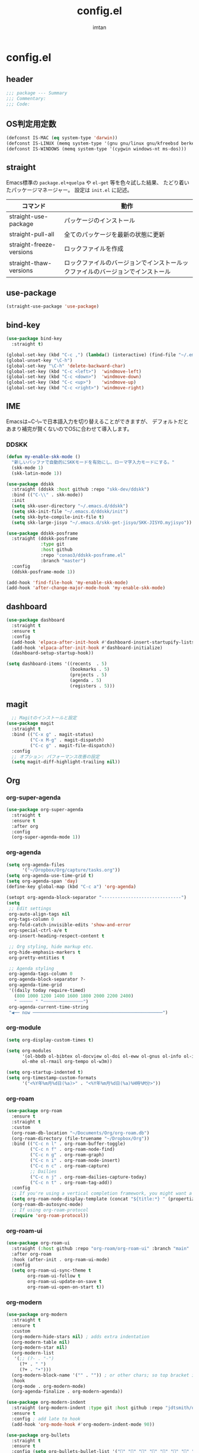 #+TITLE: config.el
#+AUTHOR: imtan
* config.el
** header

#+begin_src emacs-lisp :tangle yes
  ;;; package --- Summary
  ;;; Commentary:
  ;;; Code:

#+end_src

** OS判定用定数

#+begin_src emacs-lisp :tangle yes
  (defconst IS-MAC (eq system-type 'darwin))
  (defconst IS-LINUX (memq system-type '(gnu gnu/linux gnu/kfreebsd berkeley-unix)))
  (defconst IS-WINDOWS (memq system-type '(cygwin windows-nt ms-dos)))
#+end_src

** straight

Emacs標準の ~package.el+quelpa~ や ~el-get~ 等を色々試した結果、
たどり着いたパッケージマネージャー。
設定は ~init.el~ に記述。

| コマンド                  | 動作                                                                  |
|--------------------------+----------------------------------------------------------------------|
| straight-use-package     | パッケージのインストール                                                |
| straight-pull-all        | 全てのパッケージを最新の状態に更新                                        |
| straight-freeze-versions | ロックファイルを作成                                                    |
| straight-thaw-versions   | ロックファイルのバージョンでインストールックファイルのバージョンでインストール |

** use-package

#+begin_src emacs-lisp :tangle yes
  (straight-use-package 'use-package)
#+end_src

** bind-key

#+begin_src emacs-lisp :tangle yes
  (use-package bind-key
    :straight t)

  (global-set-key (kbd "C-c ,") (lambda() (interactive) (find-file "~/.emacs.d/init.el")))
  (global-unset-key "\C-h")
  (global-set-key "\C-h" 'delete-backward-char)
  (global-set-key (kbd "C-c <left>")  'windmove-left)
  (global-set-key (kbd "C-c <down>")  'windmove-down)
  (global-set-key (kbd "C-c <up>")    'windmove-up)
  (global-set-key (kbd "C-c <right>") 'windmove-right)
#+end_src

** IME

Emacsは~C-\~で日本語入力を切り替えることができますが、
デフォルトだとあまり補完が賢くないのでOSに合わせて導入します。

*** DDSKK
#+begin_src emacs-lisp :tangle yes
  (defun my-enable-skk-mode ()
    "新しいバッファで自動的にSKKモードを有効にし、ローマ字入力モードにする。"
    (skk-mode 1)
    (skk-latin-mode 1))

  (use-package ddskk
    :straight (ddskk :host github :repo "skk-dev/ddskk")
    :bind (("C-\\" . skk-mode))
    :init
    (setq skk-user-directory "~/.emacs.d/ddskk")
    (setq skk-init-file "~/.emacs.d/ddskk/init")
    (setq skk-byte-compile-init-file t)
    (setq skk-large-jisyo "~/.emacs.d/skk-get-jisyo/SKK-JISYO.myjisyo"))

  (use-package ddskk-posframe
    :straight (ddskk-posframe
               :type git
               :host github
               :repo "conao3/ddskk-posframe.el"
               :branch "master")
    :config
    (ddskk-posframe-mode 1))

  (add-hook 'find-file-hook 'my-enable-skk-mode)
  (add-hook 'after-change-major-mode-hook 'my-enable-skk-mode)
#+end_src

** dashboard
#+begin_src emacs-lisp :tangle yes
  (use-package dashboard
    :straight t
    :ensure t
    :config
    (add-hook 'elpaca-after-init-hook #'dashboard-insert-startupify-lists)
    (add-hook 'elpaca-after-init-hook #'dashboard-initialize)
    (dashboard-setup-startup-hook))

  (setq dashboard-items '((recents  . 5)
                          (bookmarks . 5)
                          (projects . 5)
                          (agenda . 5)
                          (registers . 5)))
#+end_src
** magit
#+begin_src emacs-lisp :tangle yes
    ;; Magitのインストールと設定
  (use-package magit
    :straight t
    :bind (("C-x g" . magit-status)
           ("C-x M-g" . magit-dispatch)
           ("C-c g" . magit-file-dispatch))
    :config
    ;; オプション: パフォーマンス改善の設定
    (setq magit-diff-highlight-trailing nil))

#+end_src
** Org
*** org-super-agenda
#+begin_src emacs-lisp :tangle yes
  (use-package org-super-agenda
    :straight t
    :ensure t
    :after org
    :config
    (org-super-agenda-mode 1))
#+end_src
*** org-agenda
#+begin_src emacs-lisp :tangle yes
  (setq org-agenda-files
        '("~/Dropbox/Org/capture/tasks.org"))
  (setq org-agenda-use-time-grid t)
  (setq org-agenda-span 'day)
  (define-key global-map (kbd "C-c a") 'org-agenda)

  (setopt org-agenda-block-separator "------------------------------")
  (setq
   ;; Edit settings
   org-auto-align-tags nil
   org-tags-column 0
   org-fold-catch-invisible-edits 'show-and-error
   org-special-ctrl-a/e t
   org-insert-heading-respect-content t

   ;; Org styling, hide markup etc.
   org-hide-emphasis-markers t
   org-pretty-entities t

   ;; Agenda styling
   org-agenda-tags-column 0
   org-agenda-block-separator ?-
   org-agenda-time-grid
   '((daily today require-timed)
     (800 1000 1200 1400 1600 1800 2000 2200 2400)
     " ┄┄┄┄┄ " "┄┄┄┄┄┄┄┄┄┄┄┄┄┄┄")
   org-agenda-current-time-string
   "◀── now ─────────────────────────────────────────────────")
#+end_src
*** org-module
#+begin_src emacs-lisp :tangle yes
  (setq org-display-custom-times t)

  (setq org-modules
        '(ol-bbdb ol-bibtex ol-docview ol-doi ol-eww ol-gnus ol-info ol-irc
  		ol-mhe ol-rmail org-tempo ol-w3m))

  (setq org-startup-indented t)
  (setq org-timestamp-custom-formats
        '("<%Y年%m月%d日(%a)>" . "<%Y年%m月%d日(%a)%H時%M分>"))
#+end_src
*** org-roam
#+begin_src emacs-lisp :tangle yes
  (use-package org-roam
    :ensure t
    :straight t
    :custom
    (org-roam-db-location "~/Documents/Org/org-roam.db")
    (org-roam-directory (file-truename "~/Dropbox/Org"))
    :bind (("C-c n l" . org-roam-buffer-toggle)
           ("C-c n f" . org-roam-node-find)
           ("C-c n g" . org-roam-graph)
           ("C-c n i" . org-roam-node-insert)
           ("C-c n c" . org-roam-capture)
           ;; Dailies
           ("C-c n j" . org-roam-dailies-capture-today)
           ("C-c n t" . org-roam-tag-add))
    :config
    ;; If you're using a vertical completion framework, you might want a more informative completion interface
    (setq org-roam-node-display-template (concat "${title:*} " (propertize "${tags:10}" 'face 'org-tag)))
    (org-roam-db-autosync-mode)
    ;; If using org-roam-protocol
    (require 'org-roam-protocol))
#+end_src
*** org-roam-ui
#+begin_src emacs-lisp :tangle yes
  (use-package org-roam-ui
    :straight (:host github :repo "org-roam/org-roam-ui" :branch "main" :files ("*.el" "out"))
    :after org-roam
    :hook (after-init . org-roam-ui-mode)
    :config
    (setq org-roam-ui-sync-theme t
          org-roam-ui-follow t
          org-roam-ui-update-on-save t
          org-roam-ui-open-on-start t))
#+end_src
*** org-modern
#+begin_src emacs-lisp :tangle yes
  (use-package org-modern
    :straight t
    :ensure t
    :custom
    (org-modern-hide-stars nil) ; adds extra indentation
    (org-modern-table nil)
    (org-modern-star nil)
    (org-modern-list
     '(;; (?- . "-")
       (?* . " ")
       (?+ . "‣")))
    (org-modern-block-name '("" . "")) ; or other chars; so top bracket is drawn promptly
    :hook
    (org-mode . org-modern-mode)
    (org-agenda-finalize . org-modern-agenda))

  (use-package org-modern-indent
    :straight (org-modern-indent :type git :host github :repo "jdtsmith/org-modern-indent")
    :ensure t
    :config ; add late to hook
    (add-hook 'org-mode-hook #'org-modern-indent-mode 90))

  (use-package org-bullets
    :straight t
    :ensure t
    :config (setq org-bullets-bullet-list '("" "" "" "" "" "" "" "" "" ""))
    :hook (org-mode . org-bullets-mode))
#+end_src
** vertico
#+begin_src emacs-lisp :tangle yes
  (use-package vertico
    :straight t
    :ensure t
    :hook (rfn-eshadow-update-overlay . vertico-directory-tidy)
    :init
    (vertico-mode)
    :custom
    ;; Different scroll margin
    ;; (setq vertico-scroll-margin 0)
    ;; Show more candidates
    ;; (setq vertico-count 20)
    ;; Grow and shrink the Vertico minibuffer
    ;; (setq vertico-resize t)
    ;; Optionally enable cycling for `vertico-next' and `vertico-previous'.)
    (vertico-cycle t))

  (use-package vertico-posframe
    :straight t
    :ensure t)

  (use-package vertico-multiform
    :ensure nil
    :hook (after-init . vertico-multiform-mode)
    :init
    (setq vertico-multiform-commands
          '((consult-line (:not posframe))
            (gopar/consult-line (:not posframe))
            (consult-ag (:not posframe))
            (consult-grep (:not posframe))
            (consult-imenu (:not posframe))
            (xref-find-definitions (:not posframe))
    	  (t posframe))))
#+end_src
** ligature
*** Ligature
#+begin_src emacs-lisp :tangle yes
  ;; This assumes you've installed the package via MELPA.
  (use-package ligature
    :straight t
    :config
    ;; Enable the "www" ligature in every possible major mode
    (ligature-set-ligatures 't '("www"))
    ;; Enable traditional ligature support in eww-mode, if the
    ;; `variable-pitch' face supports it
    (ligature-set-ligatures 'eww-mode '("ff" "fi" "ffi"))
    ;; Enable all Cascadia Code ligatures in programming modes
    (ligature-set-ligatures 'prog-mode '("|||>" "<|||" "<==>" "<!--" "####" "~~>" "***" "||=" "||>"
                                         ":::" "::=" "=:=" "===" "==>" "=!=" "=>>" "=<<" "=/=" "!=="
                                         "!!." ">=>" ">>=" ">>>" ">>-" ">->" "->>" "-->" "---" "-<<"
                                         "<~~" "<~>" "<*>" "<||" "<|>" "<$>" "<==" "<=>" "<=<" "<->"
                                         "<--" "<-<" "<<=" "<<-" "<<<" "<+>" "</>" "###" "#_(" "..<"
                                         "..." "+++" "/==" "///" "_|_" "www" "&&" "^=" "~~" "~@" "~="
                                         "~>" "~-" "**" "*>" "*/" "||" "|}" "|]" "|=" "|>" "|-" "{|"
                                         "[|" "]#" "::" ":=" ":>" ":<" "$>" "==" "=>" "!=" "!!" ">:"
                                         ">=" ">>" ">-" "-~" "-|" "->" "--" "-<" "<~" "<*" "<|" "<:"
                                         "<$" "<=" "<>" "<-" "<<" "<+" "</" "#{" "#[" "#:" "#=" "#!"
                                         "##" "#(" "#?" "#_" "%%" ".=" ".-" ".." ".?" "+>" "++" "?:"
                                         "?=" "?." "??" ";;" "/*" "/=" "/>" "//" "__" "~~" "(*" "*)"
                                         "\\\\" "://"))
    (ligature-set-ligatures 'org-mode '("|||>" "<|||" "<==>" "<!--" "####" "~~>" "***" "||=" "||>"
                                        ":::" "::=" "=:=" "===" "==>" "=!=" "=>>" "=<<" "=/=" "!=="
                                        "!!." ">=>" ">>=" ">>>" ">>-" ">->" "->>" "-->" "---" "-<<"
                                        "<~~" "<~>" "<*>" "<||" "<|>" "<$>" "<==" "<=>" "<=<" "<->"
                                        "<--" "<-<" "<<=" "<<-" "<<<" "<+>" "</>" "###" "#_(" "..<"
                                        "..." "+++" "/==" "///" "_|_" "www" "&&" "^=" "~~" "~@" "~="
                                        "~>" "~-" "**" "*>" "*/" "||" "|}" "|]" "|=" "|>" "|-" "{|"
                                        "[|" "]#" "::" ":=" ":>" ":<" "$>" "==" "=>" "!=" "!!" ">:"
                                        ">=" ">>" ">-" "-~" "-|" "->" "--" "-<" "<~" "<*" "<|" "<:"
                                        "<$" "<=" "<>" "<-" "<<" "<+" "</" "#{" "#[" "#:" "#=" "#!"
                                        "##" "#(" "#?" "#_" "%%" ".=" ".-" ".." ".?" "+>" "++" "?:"
                                        "?=" "?." "??" ";;" "/*" "/=" "/>" "//" "__" "~~" "(*" "*)"
                                        "\\\\" "://"))
    ;; Enables ligature checks globally in all buffers. You can also do it
    ;; per mode with `ligature-mode'.
    (global-ligature-mode t))
#+end_src
** 一時設定
#+begin_src emacs-lisp :tangle yes
  (defun wsl-paste ()
    (interactive)
    (insert (shell-command-to-string "powershell.exe -command 'Get-Clipboard'")))

  (global-set-key (kbd "C-c C-v") 'wsl-paste)

  ;; 行番号の表示
  (global-display-line-numbers-mode)

  ;; 末尾の空白を表示
  (setq-default show-trailing-whitespace t)

  ;; ホワイトスペースの可視化
  (require 'whitespace)
  (setq whitespace-style '(face tabs))
  (global-whitespace-mode 1)

  (use-package all-the-icons
    :straight t
    :if (display-graphic-p))

  (use-package nerd-icons-dired
    :straight t
    :hook
    (dired-mode . nerd-icons-dired-mode))
#+end_src

** 見た目の設定
#+begin_src emacs-lisp :tangle yes
  (load-theme 'modus-vivendi t)

  (set-frame-font "Iosevka NFM ExtraLight-16" nil t)
  (set-fontset-font t 'unicode "Iosevka NFM ExtraLight-16" nil 'prepend)
  (set-fontset-font t 'unicode (font-spec :family "github-octicons") nil 'append)
#+end_src

** footer
#+begin_src emacs-lisp :tangle yes
  (provide 'config)
      ;;; config.el ends here
#+end_src
